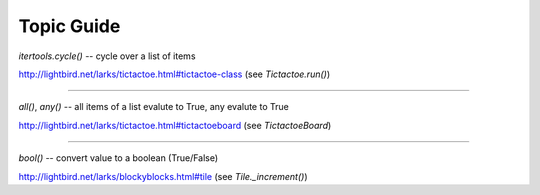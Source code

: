Topic Guide
===========

`itertools.cycle()` -- cycle over a list of items

http://lightbird.net/larks/tictactoe.html#tictactoe-class (see `Tictactoe.run()`)

----

`all()`, `any()` -- all items of a list evalute to True, any evalute to True

http://lightbird.net/larks/tictactoe.html#tictactoeboard (see `TictactoeBoard`)

----

`bool()` -- convert value to a boolean (True/False)

http://lightbird.net/larks/blockyblocks.html#tile (see `Tile._increment()`)

